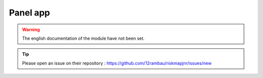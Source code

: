 Panel app
=========

.. warning::

    The english documentation of the module have not been set.

.. tip::

    Please open an issue on their repository : https://github.com/12rambau/riskmapjnr/issues/new
